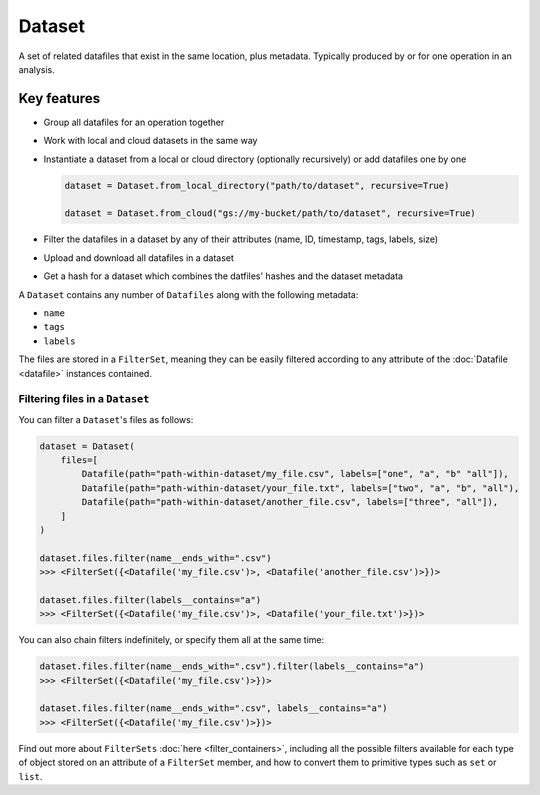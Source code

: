 .. _dataset:

=======
Dataset
=======
A set of related datafiles that exist in the same location, plus metadata. Typically produced by or for one operation in an analysis.

Key features
============

- Group all datafiles for an operation together

- Work with local and cloud datasets in the same way

- Instantiate a dataset from a local or cloud directory (optionally recursively) or add datafiles one by one

  .. code-block::

      dataset = Dataset.from_local_directory("path/to/dataset", recursive=True)

      dataset = Dataset.from_cloud("gs://my-bucket/path/to/dataset", recursive=True)

- Filter the datafiles in a dataset by any of their attributes (name, ID, timestamp, tags, labels, size)

- Upload and download all datafiles in a dataset

- Get a hash for a dataset which combines the datfiles' hashes and the dataset metadata



A ``Dataset`` contains any number of ``Datafiles`` along with the following metadata:

- ``name``
- ``tags``
- ``labels``

The files are stored in a ``FilterSet``, meaning they can be easily filtered according to any attribute of the
:doc:`Datafile <datafile>` instances contained.


--------------------------------
Filtering files in a ``Dataset``
--------------------------------

You can filter a ``Dataset``'s files as follows:

.. code-block:: python

    dataset = Dataset(
        files=[
            Datafile(path="path-within-dataset/my_file.csv", labels=["one", "a", "b" "all"]),
            Datafile(path="path-within-dataset/your_file.txt", labels=["two", "a", "b", "all"),
            Datafile(path="path-within-dataset/another_file.csv", labels=["three", "all"]),
        ]
    )

    dataset.files.filter(name__ends_with=".csv")
    >>> <FilterSet({<Datafile('my_file.csv')>, <Datafile('another_file.csv')>})>

    dataset.files.filter(labels__contains="a")
    >>> <FilterSet({<Datafile('my_file.csv')>, <Datafile('your_file.txt')>})>

You can also chain filters indefinitely, or specify them all at the same time:

.. code-block:: python

    dataset.files.filter(name__ends_with=".csv").filter(labels__contains="a")
    >>> <FilterSet({<Datafile('my_file.csv')>})>

    dataset.files.filter(name__ends_with=".csv", labels__contains="a")
    >>> <FilterSet({<Datafile('my_file.csv')>})>

Find out more about ``FilterSets`` :doc:`here <filter_containers>`, including all the possible filters available for each type of object stored on
an attribute of a ``FilterSet`` member, and how to convert them to primitive types such as ``set`` or ``list``.
